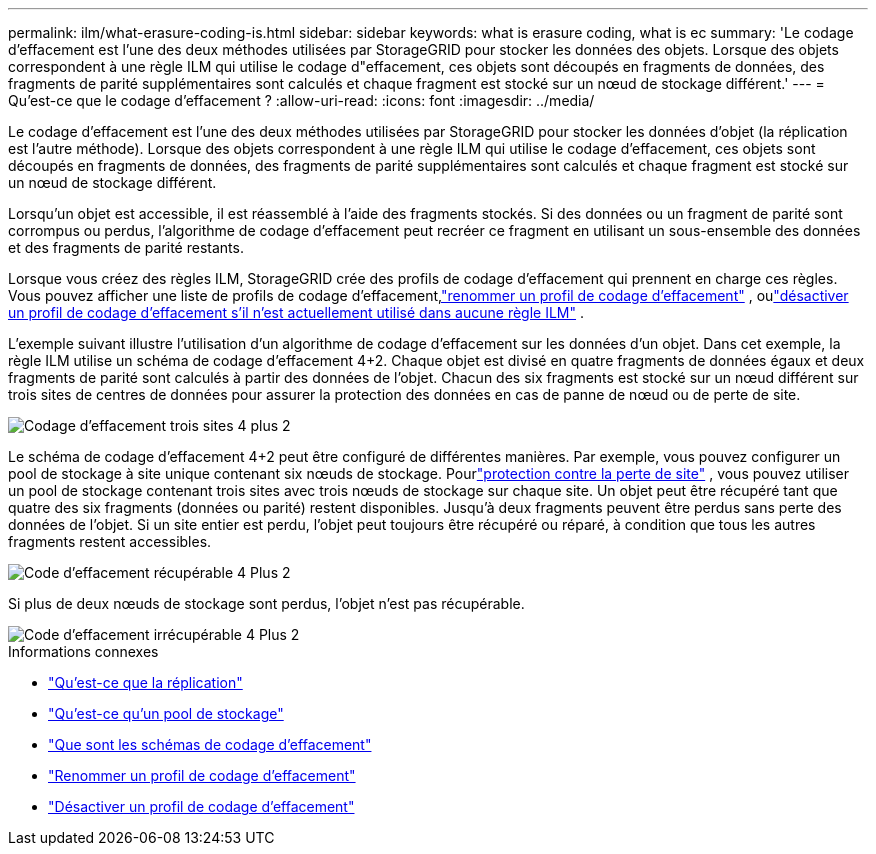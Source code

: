 ---
permalink: ilm/what-erasure-coding-is.html 
sidebar: sidebar 
keywords: what is erasure coding, what is ec 
summary: 'Le codage d’effacement est l’une des deux méthodes utilisées par StorageGRID pour stocker les données des objets.  Lorsque des objets correspondent à une règle ILM qui utilise le codage d"effacement, ces objets sont découpés en fragments de données, des fragments de parité supplémentaires sont calculés et chaque fragment est stocké sur un nœud de stockage différent.' 
---
= Qu'est-ce que le codage d'effacement ?
:allow-uri-read: 
:icons: font
:imagesdir: ../media/


[role="lead"]
Le codage d'effacement est l'une des deux méthodes utilisées par StorageGRID pour stocker les données d'objet (la réplication est l'autre méthode).  Lorsque des objets correspondent à une règle ILM qui utilise le codage d'effacement, ces objets sont découpés en fragments de données, des fragments de parité supplémentaires sont calculés et chaque fragment est stocké sur un nœud de stockage différent.

Lorsqu'un objet est accessible, il est réassemblé à l'aide des fragments stockés.  Si des données ou un fragment de parité sont corrompus ou perdus, l'algorithme de codage d'effacement peut recréer ce fragment en utilisant un sous-ensemble des données et des fragments de parité restants.

Lorsque vous créez des règles ILM, StorageGRID crée des profils de codage d'effacement qui prennent en charge ces règles.  Vous pouvez afficher une liste de profils de codage d'effacement,link:manage-erasure-coding-profiles.html#rename-an-erasure-coding-profile["renommer un profil de codage d'effacement"] , oulink:manage-erasure-coding-profiles.html#deactivate-an-erasure-coding-profile["désactiver un profil de codage d'effacement s'il n'est actuellement utilisé dans aucune règle ILM"] .

L'exemple suivant illustre l'utilisation d'un algorithme de codage d'effacement sur les données d'un objet.  Dans cet exemple, la règle ILM utilise un schéma de codage d’effacement 4+2.  Chaque objet est divisé en quatre fragments de données égaux et deux fragments de parité sont calculés à partir des données de l'objet.  Chacun des six fragments est stocké sur un nœud différent sur trois sites de centres de données pour assurer la protection des données en cas de panne de nœud ou de perte de site.

image::../media/ec_three_sites_4_plus_2.png[Codage d'effacement trois sites 4 plus 2]

Le schéma de codage d'effacement 4+2 peut être configuré de différentes manières.  Par exemple, vous pouvez configurer un pool de stockage à site unique contenant six nœuds de stockage.  Pourlink:using-multiple-storage-pools-for-cross-site-replication.html["protection contre la perte de site"] , vous pouvez utiliser un pool de stockage contenant trois sites avec trois nœuds de stockage sur chaque site.  Un objet peut être récupéré tant que quatre des six fragments (données ou parité) restent disponibles.  Jusqu'à deux fragments peuvent être perdus sans perte des données de l'objet.  Si un site entier est perdu, l’objet peut toujours être récupéré ou réparé, à condition que tous les autres fragments restent accessibles.

image::../media/ec_recoverable_4_plus_2.png[Code d'effacement récupérable 4 Plus 2]

Si plus de deux nœuds de stockage sont perdus, l'objet n'est pas récupérable.

image::../media/ec_unrecoverable_4_plus_2.png[Code d'effacement irrécupérable 4 Plus 2]

.Informations connexes
* link:what-replication-is.html["Qu'est-ce que la réplication"]
* link:what-storage-pool-is.html["Qu'est-ce qu'un pool de stockage"]
* link:what-erasure-coding-schemes-are.html["Que sont les schémas de codage d'effacement"]
* link:manage-erasure-coding-profiles.html#rename-an-erasure-coding-profile["Renommer un profil de codage d'effacement"]
* link:manage-erasure-coding-profiles.html#deactivate-an-erasure-coding-profile["Désactiver un profil de codage d'effacement"]

